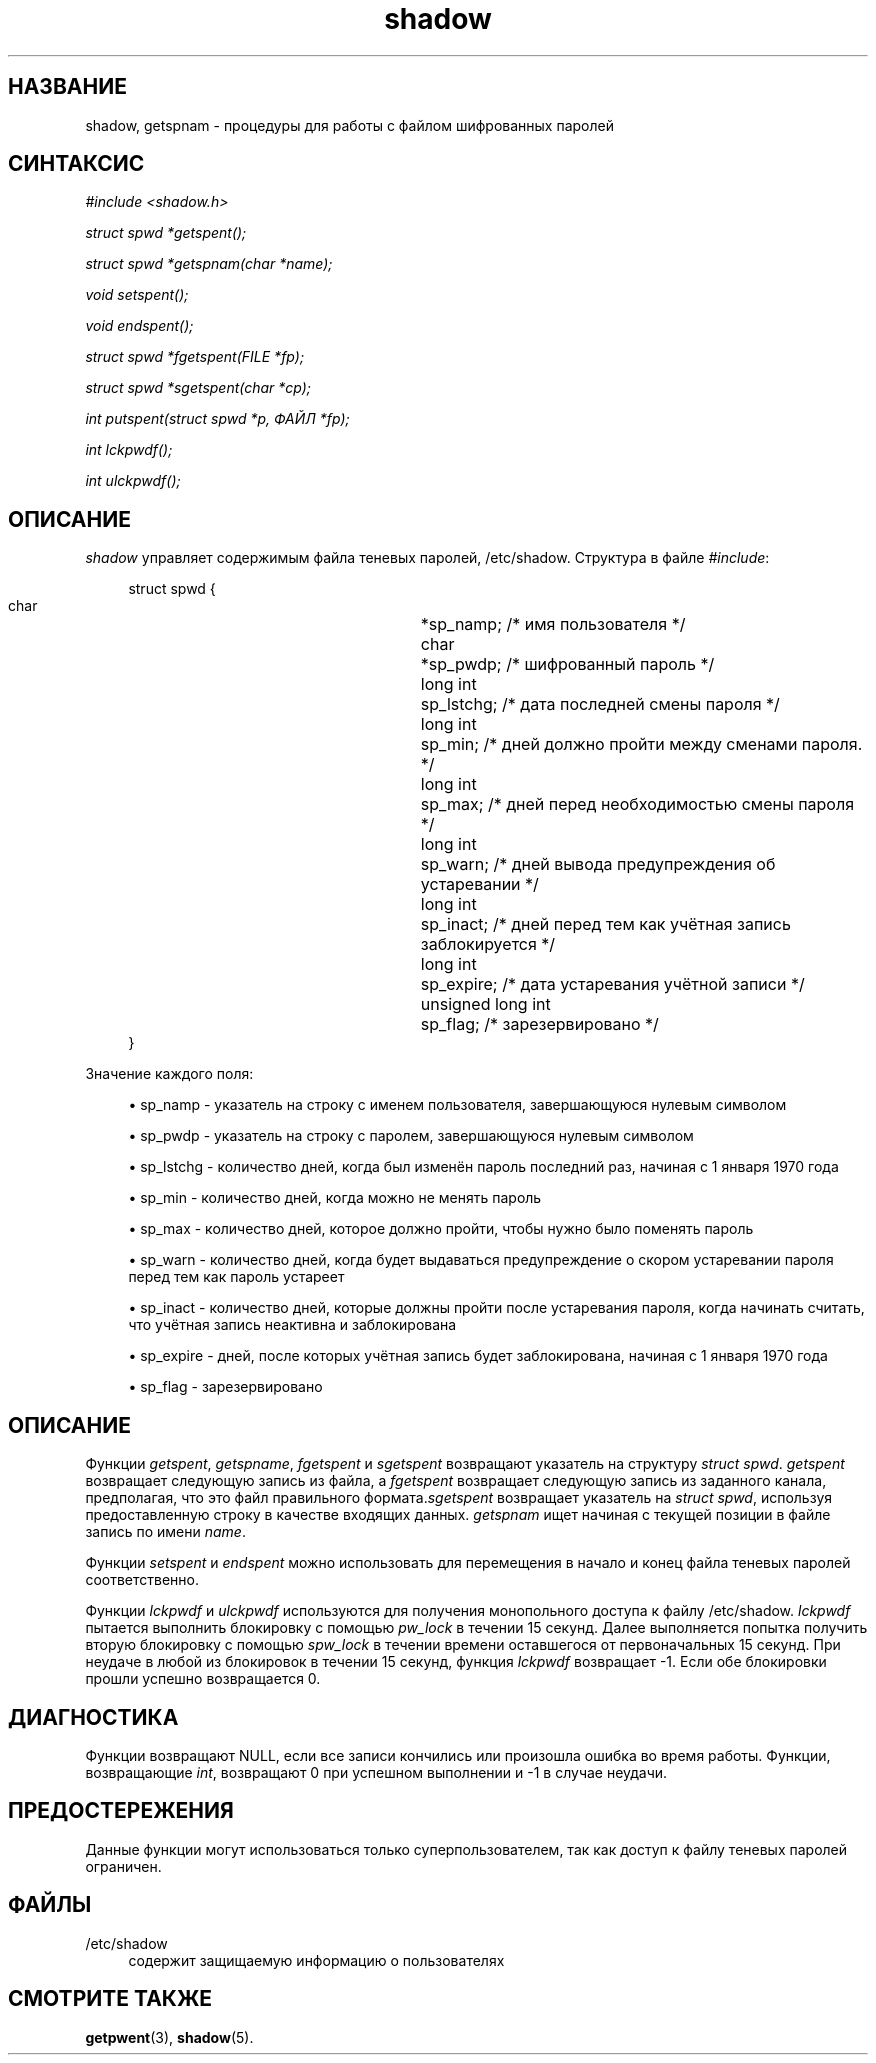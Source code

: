 '\" t
.\"     Title: shadow
.\"    Author: [FIXME: author] [see http://docbook.sf.net/el/author]
.\" Generator: DocBook XSL Stylesheets v1.74.3 <http://docbook.sf.net/>
.\"      Date: 05/10/2009
.\"    Manual: Библиотечные функции
.\"    Source: Библиотечные функции
.\"  Language: Russian
.\"
.TH "shadow" "3" "05/10/2009" "Библиотечные функции" "Библиотечные функции"
.\" -----------------------------------------------------------------
.\" * set default formatting
.\" -----------------------------------------------------------------
.\" disable hyphenation
.nh
.\" disable justification (adjust text to left margin only)
.ad l
.\" -----------------------------------------------------------------
.\" * MAIN CONTENT STARTS HERE *
.\" -----------------------------------------------------------------
.SH "НАЗВАНИЕ"
shadow, getspnam \- процедуры для работы с файлом шифрованных паролей
.SH "СИНТАКСИС"
.PP

\fI#include <shadow\&.h>\fR
.PP

\fIstruct spwd *getspent();\fR
.PP

\fIstruct spwd *getspnam(char\fR
\fI*name\fR\fI);\fR
.PP

\fIvoid setspent();\fR
.PP

\fIvoid endspent();\fR
.PP

\fIstruct spwd *fgetspent(FILE\fR
\fI*fp\fR\fI);\fR
.PP

\fIstruct spwd *sgetspent(char\fR
\fI*cp\fR\fI);\fR
.PP

\fIint putspent(struct spwd\fR
\fI*p,\fR
\fIФАЙЛ\fR
\fI*fp\fR\fI);\fR
.PP

\fIint lckpwdf();\fR
.PP

\fIint ulckpwdf();\fR
.SH "ОПИСАНИЕ"
.PP
\fIshadow\fR
управляет содержимым файла теневых паролей,
/etc/shadow\&. Структура в файле
\fI#include\fR:
.sp
.if n \{\
.RS 4
.\}
.nf
struct spwd {
      char	 	 	*sp_namp;  /* имя пользователя */
      char	 	 	*sp_pwdp;  /* шифрованный пароль */
      long int	 	 	sp_lstchg; /* дата последней смены пароля */
      long int	 	 	sp_min;    /* дней должно пройти между сменами пароля\&. */
      long int	 	 	sp_max;    /* дней перед необходимостью смены пароля */
      long int	 	 	sp_warn;   /* дней вывода предупреждения об устаревании */
      long int	 	 	sp_inact;  /* дней перед тем как учётная запись заблокируется */
      long int	 	 	sp_expire; /* дата устаревания учётной записи */
      unsigned long int	sp_flag;   /* зарезервировано */
}
.fi
.if n \{\
.RE
.\}
.PP
Значение каждого поля:
.sp
.RS 4
.ie n \{\
\h'-04'\(bu\h'+03'\c
.\}
.el \{\
.sp -1
.IP \(bu 2.3
.\}
sp_namp \- указатель на строку с именем пользователя, завершающуюся нулевым символом
.RE
.sp
.RS 4
.ie n \{\
\h'-04'\(bu\h'+03'\c
.\}
.el \{\
.sp -1
.IP \(bu 2.3
.\}
sp_pwdp \- указатель на строку с паролем, завершающуюся нулевым символом
.RE
.sp
.RS 4
.ie n \{\
\h'-04'\(bu\h'+03'\c
.\}
.el \{\
.sp -1
.IP \(bu 2.3
.\}
sp_lstchg \- количество дней, когда был изменён пароль последний раз, начиная с 1 января 1970 года
.RE
.sp
.RS 4
.ie n \{\
\h'-04'\(bu\h'+03'\c
.\}
.el \{\
.sp -1
.IP \(bu 2.3
.\}
sp_min \- количество дней, когда можно не менять пароль
.RE
.sp
.RS 4
.ie n \{\
\h'-04'\(bu\h'+03'\c
.\}
.el \{\
.sp -1
.IP \(bu 2.3
.\}
sp_max \- количество дней, которое должно пройти, чтобы нужно было поменять пароль
.RE
.sp
.RS 4
.ie n \{\
\h'-04'\(bu\h'+03'\c
.\}
.el \{\
.sp -1
.IP \(bu 2.3
.\}
sp_warn \- количество дней, когда будет выдаваться предупреждение о скором устаревании пароля перед тем как пароль устареет
.RE
.sp
.RS 4
.ie n \{\
\h'-04'\(bu\h'+03'\c
.\}
.el \{\
.sp -1
.IP \(bu 2.3
.\}
sp_inact \- количество дней, которые должны пройти после устаревания пароля, когда начинать считать, что учётная запись неактивна и заблокирована
.RE
.sp
.RS 4
.ie n \{\
\h'-04'\(bu\h'+03'\c
.\}
.el \{\
.sp -1
.IP \(bu 2.3
.\}
sp_expire \- дней, после которых учётная запись будет заблокирована, начиная с 1 января 1970 года
.RE
.sp
.RS 4
.ie n \{\
\h'-04'\(bu\h'+03'\c
.\}
.el \{\
.sp -1
.IP \(bu 2.3
.\}
sp_flag \- зарезервировано
.RE
.SH "ОПИСАНИЕ"
.PP
Функции
\fIgetspent\fR,
\fIgetspname\fR,
\fIfgetspent\fR
и
\fIsgetspent\fR
возвращают указатель на структуру
\fIstruct spwd\fR\&.
\fIgetspent\fR
возвращает следующую запись из файла, а
\fIfgetspent\fR
возвращает следующую запись из заданного канала, предполагая, что это файл правильного формата\&.\fIsgetspent\fR
возвращает указатель на
\fIstruct spwd\fR, используя предоставленную строку в качестве входящих данных\&.
\fIgetspnam\fR
ищет начиная с текущей позиции в файле запись по имени
\fIname\fR\&.
.PP
Функции
\fIsetspent\fR
и
\fIendspent\fR
можно использовать для перемещения в начало и конец файла теневых паролей соответственно\&.
.PP
Функции
\fIlckpwdf\fR
и
\fIulckpwdf\fR
используются для получения монопольного доступа к файлу
/etc/shadow\&.
\fIlckpwdf\fR
пытается выполнить блокировку с помощью
\fIpw_lock\fR
в течении 15 секунд\&. Далее выполняется попытка получить вторую блокировку с помощью
\fIspw_lock\fR
в течении времени оставшегося от первоначальных 15 секунд\&. При неудаче в любой из блокировок в течении 15 секунд, функция
\fIlckpwdf\fR
возвращает \-1\&. Если обе блокировки прошли успешно возвращается 0\&.
.SH "ДИАГНОСТИКА"
.PP
Функции возвращают NULL, если все записи кончились или произошла ошибка во время работы\&. Функции, возвращающие
\fIint\fR, возвращают 0 при успешном выполнении и \-1 в случае неудачи\&.
.SH "ПРЕДОСТЕРЕЖЕНИЯ"
.PP
Данные функции могут использоваться только суперпользователем, так как доступ к файлу теневых паролей ограничен\&.
.SH "ФАЙЛЫ"
.PP
/etc/shadow
.RS 4
содержит защищаемую информацию о пользователях
.RE
.SH "СМОТРИТЕ ТАКЖЕ"
.PP
\fBgetpwent\fR(3),
\fBshadow\fR(5)\&.
